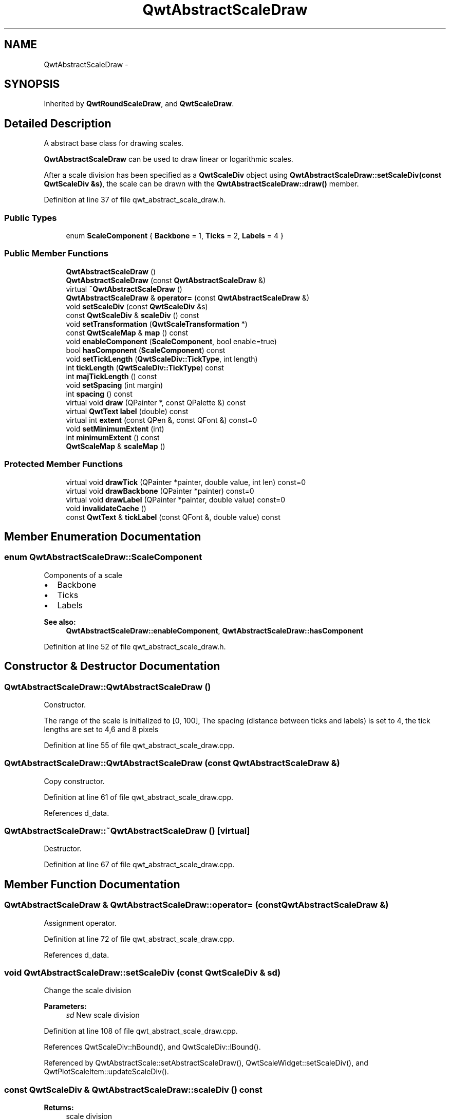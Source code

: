 .TH "QwtAbstractScaleDraw" 3 "24 May 2008" "Version 5.1.1" "Qwt User's Guide" \" -*- nroff -*-
.ad l
.nh
.SH NAME
QwtAbstractScaleDraw \- 
.SH SYNOPSIS
.br
.PP
Inherited by \fBQwtRoundScaleDraw\fP, and \fBQwtScaleDraw\fP.
.PP
.SH "Detailed Description"
.PP 
A abstract base class for drawing scales. 

\fBQwtAbstractScaleDraw\fP can be used to draw linear or logarithmic scales.
.PP
After a scale division has been specified as a \fBQwtScaleDiv\fP object using \fBQwtAbstractScaleDraw::setScaleDiv(const QwtScaleDiv &s)\fP, the scale can be drawn with the \fBQwtAbstractScaleDraw::draw()\fP member. 
.PP
Definition at line 37 of file qwt_abstract_scale_draw.h.
.SS "Public Types"

.in +1c
.ti -1c
.RI "enum \fBScaleComponent\fP { \fBBackbone\fP =  1, \fBTicks\fP =  2, \fBLabels\fP =  4 }"
.br
.in -1c
.SS "Public Member Functions"

.in +1c
.ti -1c
.RI "\fBQwtAbstractScaleDraw\fP ()"
.br
.ti -1c
.RI "\fBQwtAbstractScaleDraw\fP (const \fBQwtAbstractScaleDraw\fP &)"
.br
.ti -1c
.RI "virtual \fB~QwtAbstractScaleDraw\fP ()"
.br
.ti -1c
.RI "\fBQwtAbstractScaleDraw\fP & \fBoperator=\fP (const \fBQwtAbstractScaleDraw\fP &)"
.br
.ti -1c
.RI "void \fBsetScaleDiv\fP (const \fBQwtScaleDiv\fP &s)"
.br
.ti -1c
.RI "const \fBQwtScaleDiv\fP & \fBscaleDiv\fP () const"
.br
.ti -1c
.RI "void \fBsetTransformation\fP (\fBQwtScaleTransformation\fP *)"
.br
.ti -1c
.RI "const \fBQwtScaleMap\fP & \fBmap\fP () const"
.br
.ti -1c
.RI "void \fBenableComponent\fP (\fBScaleComponent\fP, bool enable=true)"
.br
.ti -1c
.RI "bool \fBhasComponent\fP (\fBScaleComponent\fP) const"
.br
.ti -1c
.RI "void \fBsetTickLength\fP (\fBQwtScaleDiv::TickType\fP, int length)"
.br
.ti -1c
.RI "int \fBtickLength\fP (\fBQwtScaleDiv::TickType\fP) const"
.br
.ti -1c
.RI "int \fBmajTickLength\fP () const"
.br
.ti -1c
.RI "void \fBsetSpacing\fP (int margin)"
.br
.ti -1c
.RI "int \fBspacing\fP () const"
.br
.ti -1c
.RI "virtual void \fBdraw\fP (QPainter *, const QPalette &) const"
.br
.ti -1c
.RI "virtual \fBQwtText\fP \fBlabel\fP (double) const"
.br
.ti -1c
.RI "virtual int \fBextent\fP (const QPen &, const QFont &) const=0"
.br
.ti -1c
.RI "void \fBsetMinimumExtent\fP (int)"
.br
.ti -1c
.RI "int \fBminimumExtent\fP () const"
.br
.ti -1c
.RI "\fBQwtScaleMap\fP & \fBscaleMap\fP ()"
.br
.in -1c
.SS "Protected Member Functions"

.in +1c
.ti -1c
.RI "virtual void \fBdrawTick\fP (QPainter *painter, double value, int len) const=0"
.br
.ti -1c
.RI "virtual void \fBdrawBackbone\fP (QPainter *painter) const=0"
.br
.ti -1c
.RI "virtual void \fBdrawLabel\fP (QPainter *painter, double value) const=0"
.br
.ti -1c
.RI "void \fBinvalidateCache\fP ()"
.br
.ti -1c
.RI "const \fBQwtText\fP & \fBtickLabel\fP (const QFont &, double value) const"
.br
.in -1c
.SH "Member Enumeration Documentation"
.PP 
.SS "enum \fBQwtAbstractScaleDraw::ScaleComponent\fP"
.PP
Components of a scale
.PP
.IP "\(bu" 2
Backbone
.IP "\(bu" 2
Ticks
.IP "\(bu" 2
Labels
.PP
.PP
\fBSee also:\fP
.RS 4
\fBQwtAbstractScaleDraw::enableComponent\fP, \fBQwtAbstractScaleDraw::hasComponent\fP 
.RE
.PP

.PP
Definition at line 52 of file qwt_abstract_scale_draw.h.
.SH "Constructor & Destructor Documentation"
.PP 
.SS "QwtAbstractScaleDraw::QwtAbstractScaleDraw ()"
.PP
Constructor. 
.PP
The range of the scale is initialized to [0, 100], The spacing (distance between ticks and labels) is set to 4, the tick lengths are set to 4,6 and 8 pixels 
.PP
Definition at line 55 of file qwt_abstract_scale_draw.cpp.
.SS "QwtAbstractScaleDraw::QwtAbstractScaleDraw (const \fBQwtAbstractScaleDraw\fP &)"
.PP
Copy constructor. 
.PP
Definition at line 61 of file qwt_abstract_scale_draw.cpp.
.PP
References d_data.
.SS "QwtAbstractScaleDraw::~QwtAbstractScaleDraw ()\fC [virtual]\fP"
.PP
Destructor. 
.PP
Definition at line 67 of file qwt_abstract_scale_draw.cpp.
.SH "Member Function Documentation"
.PP 
.SS "\fBQwtAbstractScaleDraw\fP & QwtAbstractScaleDraw::operator= (const \fBQwtAbstractScaleDraw\fP &)"
.PP
Assignment operator. 
.PP
Definition at line 72 of file qwt_abstract_scale_draw.cpp.
.PP
References d_data.
.SS "void QwtAbstractScaleDraw::setScaleDiv (const \fBQwtScaleDiv\fP & sd)"
.PP
Change the scale division 
.PP
\fBParameters:\fP
.RS 4
\fIsd\fP New scale division 
.RE
.PP

.PP
Definition at line 108 of file qwt_abstract_scale_draw.cpp.
.PP
References QwtScaleDiv::hBound(), and QwtScaleDiv::lBound().
.PP
Referenced by QwtAbstractScale::setAbstractScaleDraw(), QwtScaleWidget::setScaleDiv(), and QwtPlotScaleItem::updateScaleDiv().
.SS "const \fBQwtScaleDiv\fP & QwtAbstractScaleDraw::scaleDiv () const"
.PP
\fBReturns:\fP
.RS 4
scale division 
.RE
.PP

.PP
Definition at line 138 of file qwt_abstract_scale_draw.cpp.
.PP
Referenced by QwtRoundScaleDraw::extent(), QwtScaleDraw::getBorderDistHint(), QwtScaleDraw::maxLabelHeight(), QwtScaleDraw::maxLabelWidth(), QwtScaleDraw::minLabelDist(), QwtScaleDraw::minLength(), QwtScaleWidget::setScaleDiv(), and QwtPlot::sizeHint().
.SS "void QwtAbstractScaleDraw::setTransformation (\fBQwtScaleTransformation\fP * transformation)"
.PP
Change the transformation of the scale 
.PP
\fBParameters:\fP
.RS 4
\fItransformation\fP New scale transformation 
.RE
.PP

.PP
Definition at line 119 of file qwt_abstract_scale_draw.cpp.
.PP
Referenced by QwtPlotScaleItem::draw(), and QwtScaleWidget::setScaleDiv().
.SS "const \fBQwtScaleMap\fP & QwtAbstractScaleDraw::map () const"
.PP
\fBReturns:\fP
.RS 4
Map how to translate between scale and pixel values 
.RE
.PP

.PP
Definition at line 126 of file qwt_abstract_scale_draw.cpp.
.PP
Referenced by QwtRoundScaleDraw::drawBackbone(), QwtScaleWidget::drawColorBar(), QwtRoundScaleDraw::drawLabel(), QwtScaleDraw::drawTick(), QwtRoundScaleDraw::drawTick(), QwtRoundScaleDraw::extent(), QwtScaleDraw::getBorderDistHint(), QwtScaleDraw::labelPosition(), and QwtScaleWidget::setScaleDiv().
.SS "void QwtAbstractScaleDraw::enableComponent (\fBScaleComponent\fP component, bool enable = \fCtrue\fP)"
.PP
En/Disable a component of the scale
.PP
\fBParameters:\fP
.RS 4
\fIcomponent\fP Scale component 
.br
\fIenable\fP On/Off
.RE
.PP
\fBSee also:\fP
.RS 4
\fBQwtAbstractScaleDraw::hasComponent\fP 
.RE
.PP

.PP
Definition at line 86 of file qwt_abstract_scale_draw.cpp.
.PP
Referenced by QwtDial::setScaleOptions().
.SS "bool QwtAbstractScaleDraw::hasComponent (\fBScaleComponent\fP component) const"
.PP
Check if a component is enabled 
.PP
\fBSee also:\fP
.RS 4
\fBQwtAbstractScaleDraw::enableComponent\fP 
.RE
.PP

.PP
Definition at line 99 of file qwt_abstract_scale_draw.cpp.
.PP
Referenced by QwtRoundScaleDraw::drawLabel(), QwtScaleDraw::extent(), QwtRoundScaleDraw::extent(), QwtScaleDraw::getBorderDistHint(), QwtScaleDraw::labelPosition(), QwtScaleDraw::minLabelDist(), and QwtScaleDraw::minLength().
.SS "void QwtAbstractScaleDraw::setTickLength (\fBQwtScaleDiv::TickType\fP tickType, int length)"
.PP
Set the length of the ticks
.PP
\fBParameters:\fP
.RS 4
\fItickType\fP Tick type 
.br
\fIlength\fP New length
.RE
.PP
\fBWarning:\fP
.RS 4
the length is limited to [0..1000] 
.RE
.PP

.PP
Definition at line 306 of file qwt_abstract_scale_draw.cpp.
.PP
Referenced by QwtDial::setScaleTicks().
.SS "int QwtAbstractScaleDraw::tickLength (\fBQwtScaleDiv::TickType\fP tickType) const"
.PP
Return the length of the ticks
.PP
\fBSee also:\fP
.RS 4
\fBQwtAbstractScaleDraw::setTickLength\fP, \fBQwtAbstractScaleDraw::majTickLength\fP 
.RE
.PP

.PP
Definition at line 331 of file qwt_abstract_scale_draw.cpp.
.SS "int QwtAbstractScaleDraw::majTickLength () const"
.PP
The same as QwtAbstractScaleDraw::tickLength(QwtScaleDiv::MajorTick). 
.PP
Definition at line 345 of file qwt_abstract_scale_draw.cpp.
.PP
Referenced by QwtRoundScaleDraw::drawLabel(), QwtScaleDraw::extent(), QwtRoundScaleDraw::extent(), and QwtScaleDraw::labelPosition().
.SS "void QwtAbstractScaleDraw::setSpacing (int spacing)"
.PP
Set the spacing between tick and labels. 
.PP
The spacing is the distance between ticks and labels. The default spacing is 4 pixels.
.PP
\fBParameters:\fP
.RS 4
\fIspacing\fP Spacing
.RE
.PP
\fBSee also:\fP
.RS 4
\fBQwtAbstractScaleDraw::spacing\fP 
.RE
.PP

.PP
Definition at line 247 of file qwt_abstract_scale_draw.cpp.
.SS "int QwtAbstractScaleDraw::spacing () const"
.PP
Get the spacing. 
.PP
The spacing is the distance between ticks and labels. The default spacing is 4 pixels.
.PP
\fBSee also:\fP
.RS 4
\fBQwtAbstractScaleDraw::setSpacing\fP 
.RE
.PP

.PP
Definition at line 263 of file qwt_abstract_scale_draw.cpp.
.PP
Referenced by QwtRoundScaleDraw::drawLabel(), QwtScaleDraw::extent(), QwtRoundScaleDraw::extent(), and QwtScaleDraw::labelPosition().
.SS "void QwtAbstractScaleDraw::draw (QPainter * painter, const QPalette & palette) const\fC [virtual]\fP"
.PP
Draw the scale. 
.PP
\fBParameters:\fP
.RS 4
\fIpainter\fP The painter
.br
\fIpalette\fP Palette, text color is used for the labels, foreground color for ticks and backbone 
.RE
.PP

.PP
Definition at line 165 of file qwt_abstract_scale_draw.cpp.
.PP
Referenced by QwtThermo::draw(), QwtSlider::draw(), QwtPlotScaleItem::draw(), QwtKnob::draw(), and QwtPlot::printScale().
.SS "\fBQwtText\fP QwtAbstractScaleDraw::label (double value) const\fC [virtual]\fP"
.PP
Convert a value into its representing label. 
.PP
The value is converted to a plain text using QLocale::system().toString(value). This method is often overloaded by applications to have individual labels.
.PP
\fBParameters:\fP
.RS 4
\fIvalue\fP Value 
.RE
.PP
\fBReturns:\fP
.RS 4
Label string. 
.RE
.PP

.PP
Reimplemented in \fBQwtDialScaleDraw\fP.
.PP
Definition at line 361 of file qwt_abstract_scale_draw.cpp.
.PP
Referenced by QwtRoundScaleDraw::drawLabel(), QwtRoundScaleDraw::extent(), QwtDialScaleDraw::label(), and tickLabel().
.SS "virtual int QwtAbstractScaleDraw::extent (const QPen &, const QFont &) const\fC [pure virtual]\fP"
.PP
Calculate the extent
.PP
The extent is the distcance from the baseline to the outermost pixel of the scale draw in opposite to its orientation. It is at least \fBminimumExtent()\fP pixels.
.PP
\fBSee also:\fP
.RS 4
\fBsetMinimumExtent()\fP, \fBminimumExtent()\fP 
.RE
.PP

.PP
Implemented in \fBQwtRoundScaleDraw\fP, and \fBQwtScaleDraw\fP.
.SS "void QwtAbstractScaleDraw::setMinimumExtent (int minExtent)"
.PP
Set a minimum for the extent. 
.PP
The extent is calculated from the coomponents of the scale draw. In situations, where the labels are changing and the layout depends on the extent (f.e scrolling a scale), setting an upper limit as minimum extent will avoid jumps of the layout.
.PP
\fBParameters:\fP
.RS 4
\fIminExtent\fP Minimum extent
.RE
.PP
\fBSee also:\fP
.RS 4
\fBextent()\fP, \fBminimumExtent()\fP 
.RE
.PP

.PP
Definition at line 281 of file qwt_abstract_scale_draw.cpp.
.SS "int QwtAbstractScaleDraw::minimumExtent () const"
.PP
Get the minimum extent 
.PP
\fBSee also:\fP
.RS 4
\fBextent()\fP, \fBsetMinimumExtent()\fP 
.RE
.PP

.PP
Definition at line 293 of file qwt_abstract_scale_draw.cpp.
.PP
Referenced by QwtScaleDraw::extent(), and QwtRoundScaleDraw::extent().
.SS "\fBQwtScaleMap\fP & QwtAbstractScaleDraw::scaleMap ()"
.PP
\fBReturns:\fP
.RS 4
Map how to translate between scale and pixel values 
.RE
.PP

.PP
Definition at line 132 of file qwt_abstract_scale_draw.cpp.
.PP
Referenced by QwtScaleDraw::drawTick(), QwtRoundScaleDraw::QwtRoundScaleDraw(), and QwtRoundScaleDraw::setAngleRange().
.SS "virtual void QwtAbstractScaleDraw::drawTick (QPainter * painter, double value, int len) const\fC [protected, pure virtual]\fP"
.PP
Draw a tick
.PP
\fBParameters:\fP
.RS 4
\fIpainter\fP Painter 
.br
\fIvalue\fP Value of the tick 
.br
\fIlen\fP Lenght of the tick
.RE
.PP
\fBSee also:\fP
.RS 4
\fBdrawBackbone()\fP, \fBdrawLabel()\fP 
.RE
.PP

.PP
Implemented in \fBQwtRoundScaleDraw\fP, and \fBQwtScaleDraw\fP.
.SS "virtual void QwtAbstractScaleDraw::drawBackbone (QPainter * painter) const\fC [protected, pure virtual]\fP"
.PP
Draws the baseline of the scale 
.PP
\fBParameters:\fP
.RS 4
\fIpainter\fP Painter
.RE
.PP
\fBSee also:\fP
.RS 4
\fBdrawTick()\fP, \fBdrawLabel()\fP 
.RE
.PP

.PP
Implemented in \fBQwtRoundScaleDraw\fP, and \fBQwtScaleDraw\fP.
.SS "virtual void QwtAbstractScaleDraw::drawLabel (QPainter * painter, double value) const\fC [protected, pure virtual]\fP"
.PP
Draws the label for a major scale tick
.PP
\fBParameters:\fP
.RS 4
\fIpainter\fP Painter 
.br
\fIvalue\fP Value
.RE
.PP
\fBSee also:\fP
.RS 4
\fBdrawTick\fP, \fBdrawBackbone\fP 
.RE
.PP

.PP
Implemented in \fBQwtRoundScaleDraw\fP, and \fBQwtScaleDraw\fP.
.SS "void QwtAbstractScaleDraw::invalidateCache ()\fC [protected]\fP"
.PP
Invalidate the cache used by \fBQwtAbstractScaleDraw::tickLabel\fP
.PP
The cache is invalidated, when a new \fBQwtScaleDiv\fP is set. If the labels need to be changed. while the same \fBQwtScaleDiv\fP is set, \fBQwtAbstractScaleDraw::invalidateCache\fP needs to be called manually. 
.PP
Definition at line 404 of file qwt_abstract_scale_draw.cpp.
.SS "const \fBQwtText\fP & QwtAbstractScaleDraw::tickLabel (const QFont & font, double value) const\fC [protected]\fP"
.PP
Convert a value into its representing label and cache it. 
.PP
The conversion between value and label is called very often in the layout and painting code. Unfortunately the calculation of the label sizes might be slow (really slow for rich text in Qt4), so it's necessary to cache the labels.
.PP
\fBParameters:\fP
.RS 4
\fIfont\fP Font 
.br
\fIvalue\fP Value
.RE
.PP
\fBReturns:\fP
.RS 4
Tick label 
.RE
.PP

.PP
Definition at line 379 of file qwt_abstract_scale_draw.cpp.
.PP
References label(), and QwtText::setRenderFlags().
.PP
Referenced by QwtScaleDraw::boundingLabelRect(), QwtScaleDraw::drawLabel(), QwtRoundScaleDraw::drawLabel(), QwtRoundScaleDraw::extent(), and QwtScaleDraw::labelRect().

.SH "Author"
.PP 
Generated automatically by Doxygen for Qwt User's Guide from the source code.
